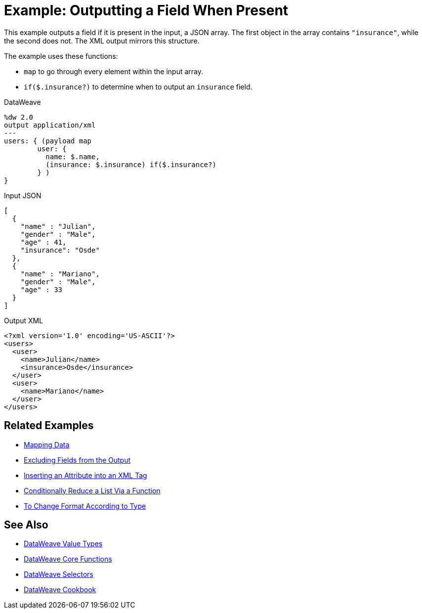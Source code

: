 = Example: Outputting a Field When Present
:keywords: studio, anypoint, transform, transformer, format, aggregate, rename, split, filter convert, xml, json, csv, pojo, java object, metadata, dataweave, data weave, datamapper, dwl, dfl, dw, output structure, input structure, map, mapping

This example outputs a field if it is present in the input, a JSON array. The first object in the array contains `"insurance"`, while the second does not. The XML output mirrors this structure.

The example uses these functions:

* `map` to go through every element within the input array.
* `if($.insurance?)` to determine when to output an `insurance` field.

.DataWeave
[source,dataweave, linenums]
----
%dw 2.0
output application/xml
---
users: { (payload map
        user: {
          name: $.name,
          (insurance: $.insurance) if($.insurance?)
        } )
}
----

.Input JSON
[source,json, linenums]
----
[
  {
    "name" : "Julian",
    "gender" : "Male",
    "age" : 41,
    "insurance": "Osde"
  },
  {
    "name" : "Mariano",
    "gender" : "Male",
    "age" : 33
  }
]
----

.Output XML
[source,xml, linenums]
----
<?xml version='1.0' encoding='US-ASCII'?>
<users>
  <user>
    <name>Julian</name>
    <insurance>Osde</insurance>
  </user>
  <user>
    <name>Mariano</name>
  </user>
</users>
----

== Related Examples

* link:dataweave-cookbook-map[Mapping Data]

* link:dataweave-cookbook-exclude-field[Excluding Fields from the Output]

* link:dataweave-cookbook-insert-attribute[Inserting an Attribute into an XML Tag]

* link:dataweave-cookbook-conditional-list-reduction-via-function[Conditionally Reduce a List Via a Function]

* link:dataweave-cookbook-format-according-to-type[To Change Format According to Type]

== See Also

* link:dataweave-types[DataWeave Value Types]

* link:dw-functions-core[DataWeave Core Functions]

* link:dataweave-selectors[DataWeave Selectors]

* link:dataweave-cookbook[DataWeave Cookbook]
